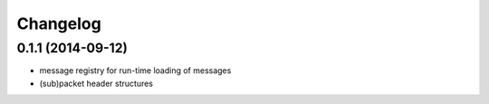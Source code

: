Changelog
=========

0.1.1 (2014-09-12)
------------------
* message registry for run-time loading of messages
* (sub)packet header structures
